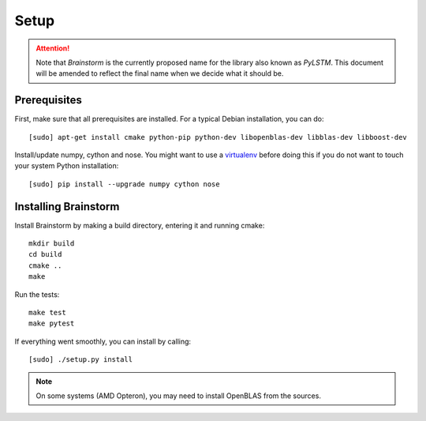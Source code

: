 .. _setup:


*****
Setup
*****

.. _prerequisites:

.. attention::
  Note that `Brainstorm` is the currently proposed name for the library also known as `PyLSTM`.
  This document will be amended to reflect the final name when we decide what it should be.

Prerequisites
=============
First, make sure that all prerequisites are installed. For a typical Debian installation, you can do::

  [sudo] apt-get install cmake python-pip python-dev libopenblas-dev libblas-dev libboost-dev

Install/update numpy, cython and nose. You might want to use a
`virtualenv <http://virtualenv.readthedocs.org/en/latest/virtualenv.html>`_ before doing this
if you do not want to touch your system Python installation::

  [sudo] pip install --upgrade numpy cython nose

.. _installing:

Installing Brainstorm
=====================
Install Brainstorm by making a build directory, entering it and running cmake::

  mkdir build
  cd build
  cmake ..
  make

Run the tests::

  make test
  make pytest

If everything went smoothly, you can install by calling::

  [sudo] ./setup.py install

.. note::

  On some systems (AMD Opteron), you may need to install OpenBLAS from the sources.

